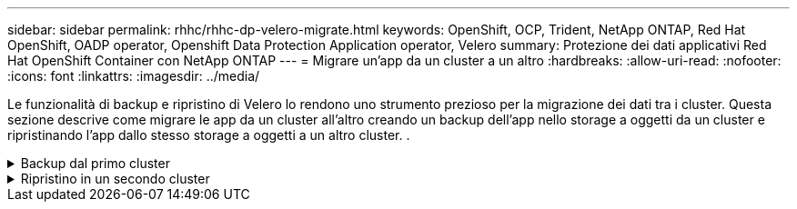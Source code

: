 ---
sidebar: sidebar 
permalink: rhhc/rhhc-dp-velero-migrate.html 
keywords: OpenShift, OCP, Trident, NetApp ONTAP, Red Hat OpenShift, OADP operator, Openshift Data Protection Application operator, Velero 
summary: Protezione dei dati applicativi Red Hat OpenShift Container con NetApp ONTAP 
---
= Migrare un'app da un cluster a un altro
:hardbreaks:
:allow-uri-read: 
:nofooter: 
:icons: font
:linkattrs: 
:imagesdir: ../media/


[role="lead"]
Le funzionalità di backup e ripristino di Velero lo rendono uno strumento prezioso per la migrazione dei dati tra i cluster. Questa sezione descrive come migrare le app da un cluster all'altro creando un backup dell'app nello storage a oggetti da un cluster e ripristinando l'app dallo stesso storage a oggetti a un altro cluster. .

.Backup dal primo cluster
[%collapsible]
====
**Prerequisiti su Cluster 1**

* Trident deve essere installato sul cluster.
* È necessario creare un backend tridente e una classe Storage.
* L'operatore OADP deve essere installato sul cluster.
* È necessario configurare DataProtectionApplication.


Utilizzare la specifica seguente per configurare l'oggetto DataProtectionApplication.

....
spec:
  backupLocations:
    - velero:
        config:
          insecureSkipTLSVerify: 'false'
          profile: default
          region: us-east-1
          s3ForcePathStyle: 'true'
          s3Url: 'https://10.61.181.161'
        credential:
          key: cloud
          name: ontap-s3-credentials
        default: true
        objectStorage:
          bucket: velero
          caCert: <base-64 encoded tls certificate>
          prefix: container-backup
        provider: aws
  configuration:
    nodeAgent:
      enable: true
      uploaderType: kopia
    velero:
      defaultPlugins:
        - csi
        - openshift
        - aws
        - kubevirt
....
* Creare un'applicazione nel cluster e eseguire un backup di questa applicazione. Ad esempio, installare un'applicazione postgres.


image:redhat_openshift_OADP_migrate_image1.png["installare l'app postgres"]

* Utilizzare le seguenti specifiche per il CR di backup:


....
spec:
  csiSnapshotTimeout: 10m0s
  defaultVolumesToFsBackup: false
  includedNamespaces:
    - postgresql
  itemOperationTimeout: 4h0m0s
  snapshotMoveData: true
  storageLocation: velero-sample-1
  ttl: 720h0m0s
....
image:redhat_openshift_OADP_migrate_image2.png["installare l'app postgres"]

È possibile fare clic sulla scheda **tutte le istanze** per vedere i diversi oggetti creati e che si spostano attraverso diverse fasi per arrivare infine alla fase di backup **completato**.

Un backup delle risorse nello spazio dei nomi postgresql verrà memorizzato nella posizione di archiviazione oggetti (ONTAP S3) specificata nella posizione di backup nella specifica OADP.

====
.Ripristino in un secondo cluster
[%collapsible]
====
**Prerequisiti su Cluster 2**

* Trident deve essere installato sul cluster 2.
* L'app postgresql NON deve essere già installata nello spazio dei nomi postgresql.
* L'operatore OADP deve essere installato sul cluster 2 e BackupStorage Location deve puntare alla stessa posizione di archiviazione degli oggetti in cui il backup è stato memorizzato dal primo cluster.
* Il CR di backup deve essere visibile dal secondo cluster.


image:redhat_openshift_OADP_migrate_image3.png["trident installato"]

image:redhat_openshift_OADP_migrate_image4.png["postgres non già installato"]

image:redhat_openshift_OADP_migrate_image5.png["OADP sul cluster 2installed"]

image:redhat_openshift_OADP_migrate_image6.png["posizione dello storage di backup che punta al medesimo archivio di oggetti"]

Ripristinare l'app su questo cluster dal backup. Utilizzare il seguente yaml per creare il CR di ripristino.

....
apiVersion: velero.io/v1
kind: Restore
apiVersion: velero.io/v1
metadata:
  name: restore
  namespace: openshift-adp
spec:
  backupName: backup
  restorePVs: true
....
Al termine del ripristino, l'app postgresql è in esecuzione su questo cluster ed è associata al pvc e a un pv corrispondente. Lo stato dell'applicazione è lo stesso di quando è stato eseguito il backup.

image:redhat_openshift_OADP_migrate_image7.png["ripristino riuscito"]

image:redhat_openshift_OADP_migrate_image8.png["migrazione di postgres"]

====